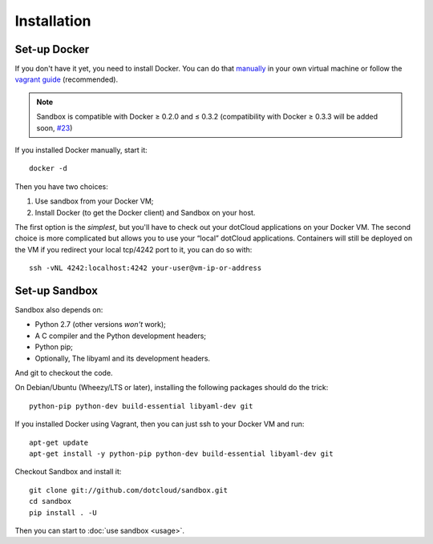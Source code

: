 Installation
============

Set-up Docker
-------------

If you don't have it yet, you need to install Docker. You can do that manually_
in your own virtual machine or follow the `vagrant guide`_ (recommended).

.. _manually: http://docs.docker.io/en/latest/installation/ubuntulinux/
.. _vagrant guide: http://docs.docker.io/en/latest/installation/vagrant/

.. note::

   Sandbox is compatible with Docker ≥ 0.2.0 and ≤ 0.3.2 (compatibility with
   Docker ≥ 0.3.3 will be added soon, `#23`_)

.. _#23: https://github.com/dotcloud/sandbox/issues/23

If you installed Docker manually, start it::

    docker -d

Then you have two choices:

#. Use sandbox from your Docker VM;
#. Install Docker (to get the Docker client) and Sandbox on your host.

The first option is the *simplest*, but you'll have to check out your dotCloud
applications on your Docker VM. The second choice is more complicated but allows
you to use your “local” dotCloud applications. Containers will still be deployed
on the VM if you redirect your local tcp/4242 port to it, you can do so with::

    ssh -vNL 4242:localhost:4242 your-user@vm-ip-or-address

Set-up Sandbox
--------------

Sandbox also depends on:

- Python 2.7 (other versions *won't* work);
- A C compiler and the Python development headers;
- Python pip;
- Optionally, The libyaml and its development headers.

And git to checkout the code.

On Debian/Ubuntu (Wheezy/LTS or later), installing the following packages should
do the trick::

    python-pip python-dev build-essential libyaml-dev git

If you installed Docker using Vagrant, then you can just ssh to your Docker VM
and run::

    apt-get update
    apt-get install -y python-pip python-dev build-essential libyaml-dev git

Checkout Sandbox and install it::

    git clone git://github.com/dotcloud/sandbox.git
    cd sandbox
    pip install . -U

Then you can start to :doc:`use sandbox <usage>`.

.. vim: set tw=80 spelllang=en spell:
